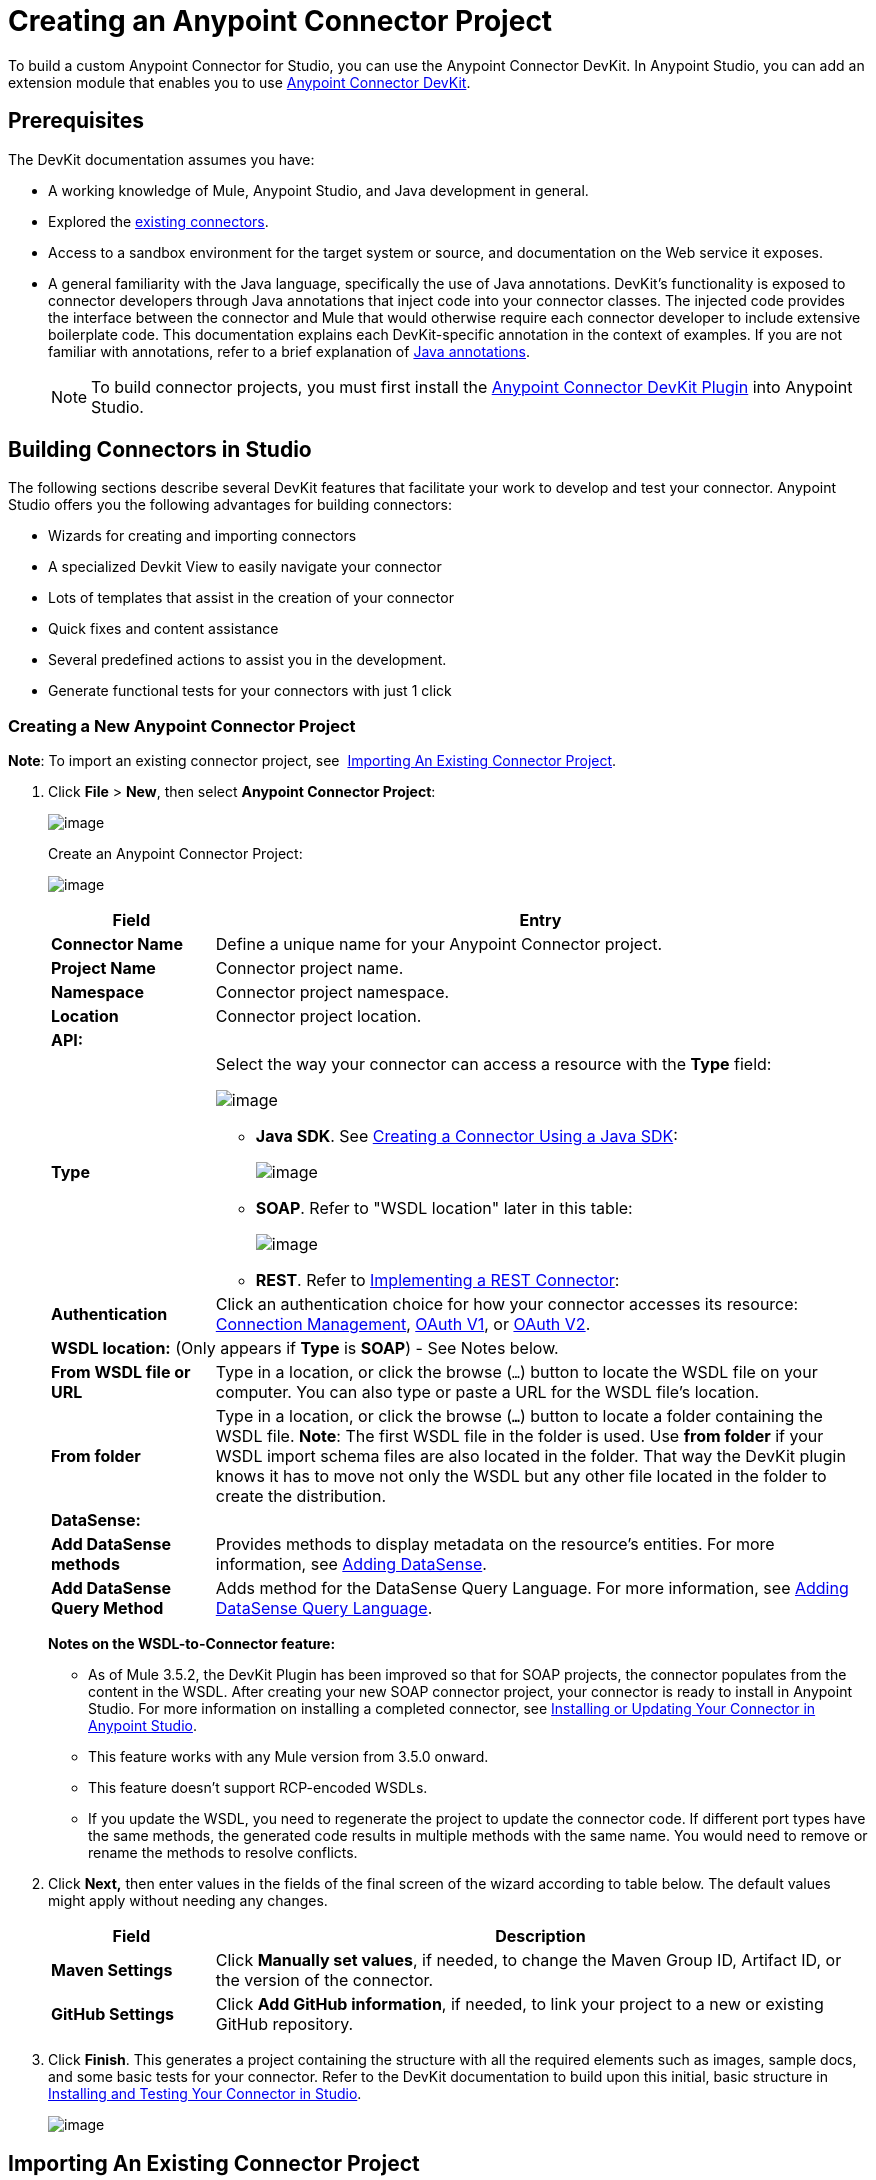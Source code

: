 = Creating an Anypoint Connector Project
:keywords: devkit, connector, project, wsdl to connector, structure

To build a custom Anypoint Connector for Studio, you can use the Anypoint Connector DevKit. In Anypoint Studio, you can add an extension module that enables you to use link:/anypoint-connector-devkit/v/3.6/_fixed[Anypoint Connector DevKit].

== Prerequisites

The DevKit documentation assumes you have:

* A working knowledge of Mule, Anypoint Studio, and Java development in general. 
* Explored the link:https://www.mulesoft.com/exchange#!/?types=connector&sortBy=name[existing connectors]. 
* Access to a sandbox environment for the target system or source, and documentation on the Web service it exposes.
* A general familiarity with the Java language, specifically the use of Java annotations. DevKit's functionality is exposed to connector developers through Java annotations that inject code into your connector classes. The injected code provides the interface between the connector and Mule that would otherwise require each connector developer to include extensive boilerplate code. This documentation explains each DevKit-specific annotation in the context of examples. If you are not familiar with annotations, refer to a brief explanation of http://en.wikipedia.org/wiki/Java_annotation[Java annotations]. 
[NOTE]
To build connector projects, you must first install the http://www.mulesoft.org/documentation/display/current/Setting+Up+Your+Dev+Environment#SettingUpYourDevEnvironment-DevKitPlugin[Anypoint Connector DevKit Plugin] into Anypoint Studio.

== Building Connectors in Studio

The following sections describe several DevKit features that facilitate your work to develop and test your connector. Anypoint Studio offers you the following advantages for building connectors:

* Wizards for creating and importing connectors
* A specialized Devkit View to easily navigate your connector
* Lots of templates that assist in the creation of your connector
* Quick fixes and content assistance
* Several predefined actions to assist you in the development.
* Generate functional tests for your connectors with just 1 click

=== Creating a New Anypoint Connector Project

*Note*: To import an existing connector project, see  <<Importing An Existing Connector Project>>.

. Click *File* > *New*, then select *Anypoint Connector Project*:
+
image:new+proj2.png[image]
+
Create an Anypoint Connector Project: +
+
image:CreateConnector36.png[image]
+
[%header,cols="20a,80a"]
|===
|Field
|Entry
|*Connector Name*
|Define a unique name for your Anypoint Connector project.
|*Project Name*
|Connector project name.
|*Namespace*
|Connector project namespace.
|*Location*
|Connector project location.
2+|*API:*
|*Type*
|Select the way your connector can access a resource with the *Type* field:

image:RESTtype.png[image]

* *Java SDK*. See link:/anypoint-connector-devkit/v/3.6/creating-a-connector-using-a-java-sdk[Creating a Connector Using a Java SDK]:
+
image:GenericType.png[image]
+
* *SOAP*. Refer to "WSDL location" later in this table:
+
image:SOAPOptions.png[image]
+
* *REST*. Refer to link:/anypoint-connector-devkit/v/3.6/implementing-a-rest-connector[Implementing a REST Connector]:
+
|*Authentication*
|Click an authentication choice for how your connector accesses its resource: link:/anypoint-connector-devkit/v/3.6/connection-management[Connection Management], link:/anypoint-connector-devkit/v/3.6/oauth-v1[OAuth V1], or link:/anypoint-connector-devkit/v/3.6/oauth-v2[OAuth V2].
2+|*WSDL location:* (Only appears if *Type* is *SOAP*) - See Notes below.
|*From WSDL file or URL*
|Type in a location, or click the browse (`...`) button to locate the WSDL file on your computer. You can also type or paste a URL for the WSDL file's location.
|*From folder*
|Type in a location, or click the browse (*`...`*) button to locate a folder containing the WSDL file.
*Note*: The first WSDL file in the folder is used.
Use *from folder* if your WSDL import schema files are also located in the folder. That way the DevKit plugin knows it has to move not only the WSDL but any other file located in the folder to create the distribution.
2+|*DataSense:*
|*Add DataSense methods*
|Provides methods to display metadata on the resource's entities. For more information, see link:/anypoint-connector-devkit/v/3.6/adding-datasense[Adding DataSense].
|*Add DataSense Query Method*
|Adds method for the DataSense Query Language. For more information, see link:/anypoint-connector-devkit/v/3.6/adding-datasense-query-language[Adding DataSense Query Language].
|===
+
*Notes on the WSDL-to-Connector feature:* 
+
* As of Mule 3.5.2, the DevKit Plugin has been improved so that for SOAP projects, the connector populates from the content in the WSDL. After creating your new SOAP connector project, your connector is ready to install in Anypoint Studio. For more information on installing a completed connector, see <<Installing or Updating Your Connector in Anypoint Studio>>.
* This feature works with any Mule version from 3.5.0 onward. 
* This feature doesn't support RCP-encoded WSDLs.
* If you update the WSDL, you need to regenerate the project to update the connector code. If different port types have the same methods, the generated code results in multiple methods with the same name. You would need to remove or rename the methods to resolve conflicts.
. Click *Next,* then enter values in the fields of the final screen of the wizard according to table below. The default values might apply without needing any changes.
+
[%header,cols="20a,80a"]
|===
|Field |Description
|*Maven Settings* |Click *Manually set values*, if needed, to change the Maven Group ID, Artifact ID, or the version of the connector.
|*GitHub Settings* |Click *Add GitHub information*, if needed, to link your project to a new or existing GitHub repository.
|===
. Click *Finish*. This generates a project containing the structure with all the required elements such as images, sample docs, and some basic tests for your connector. Refer to the DevKit documentation to build upon this initial, basic structure in link:/anypoint-connector-devkit/v/3.6/installing-and-testing-your-connector-in-studio[Installing and Testing Your Connector in Studio].
+
image:screen05.png[image]

== Importing An Existing Connector Project

To import an existing connector project, click  *File* >  *Import* >  *Anypoint Studio*  >  *Anypoint Connector Project from External Location*, choose a URL or a .zip file, and complete the wizard to locate and import the project.

See also: "Creating a Compressed Project File" in link:/anypoint-connector-devkit/v/3.6/packaging-your-connector-for-release[Packaging Your Connector for Release].

== Viewing the Connector Structure

This Anypoint Connector DevKit module includes an Eclipse perspective that displays all of the DevKit classes, properties, methods, processors, and configurable fields from all your connectors inside the selected project.

To configure DevKit View:

. Click the *Add View* icon in the upper right of the screen and click *Other*.
+
image:ViewButton.png[image]
+
. Click *Devkit* and *OK* to open the DevKit Perspective.
+
image:DevKitView.png[image]
+
. Click any item in the *Devkit* perspective to display the code which defines it, for example: +
+
image:DevKitPerspective.png[image] 

The DevKit view lets you:

* Double-click a Configurable field or a method to easily navigate to the line of code where it is defined.
* Check the name with which your operation is exposed in the XML.
* Double-click an XSD name to see examples in the sample doc file.
* Filter to find elements in your connector.

== Using Auto-Completion

When editing your connector's main Java file, the auto-complete function provides a scaffold structure for several common methods that you may want to add. These structures come with rudimentary http://en.wikipedia.org/wiki/Javadoc[Javadoc] documentation, which you should populate so that your project passes build tests successfully and your connector's users can access reference material about your connector.

With your cursor on the @Connector class or any other @ annotation, type Ctrl + spacebar to view a list of suggested entries:

image:ConnectorHelpInfo.png[image]

For more information on @Connector and other Anypoint Connector DevKit annotations, see the link:/anypoint-connector-devkit/v/3.6/annotation-reference[Annotation Reference].

=== Using Templates

Templates are customizable pieces of code that you can add to your connector, and which provide a basic structure for elements you commonly use. Type the name or part of it and press `[Command | Ctrl] + space` to insert the template into the current Connector Class.

image:screen23.png[image]

Available DevKit templates:

[%header,cols="20a,80a"]
|===
|Template
|Description
|`configurable` |Add a configurable field.
|`datasense` |Add a DataSense operation.
|`processor` |Add a processor to your connector. There are several options with different templates.
|`transformer` |Add a transformer method. Transformers convert one input to another.
|`restconfig` |Add a configurable element to a REST-based connector, such as URI params, query params, or header params.
|`restprocessor` |Add a `@RestCall` processor. *Note*: REST-based connectors insert the @RestCall parameter when you create an Anypoint Connector Project.
|===

== Installing or Updating Your Connector in Anypoint Studio

After coding your connector, you can install it in Anypoint Studio and give it a test drive. Once installed, you can use your connector in a Mule Project and verify that it works as you intended. 

=== Copy Your Connector to Anypoint Studio

. In the package explorer of Anypoint Studio, right-click your project root.
. Select *Anypoint Connector* > *Install or Update*:
+
image:InstallOrUpdate.png[image] 
+
. At *Check the items you wish to install*, click *Next*. 
. At *Review the items to be installed*, click *Next*.
. At Review Licenses, click *I accept the terms of the license agreement*, and click *Finish*.
. Restart Anypoint Studio.

=== Test Drive Your Connector

. To try your connector, create a new project by clicking *New* > *Mule Project*.
. Add an HTTP connector to the canvas.
. Search for your connector by name and add it to the flow.
+
For example:
+
image:36ConnectorFlow.png[image]

== More DevKit Actions

The plugin also provides actions in the tool bar:


The same actions can be accessed by right-clicking your project in the package explorer:

image:screen21.png[image]

Actions that are enabled when selecting the root of a DevKit project:

[%header,cols="20a,80a"]
|===
|Task
|Description
|*Generate Tests* |Generates Functional tests cases for your connector processors.
|*Install Or Update* |Installs or updates the connector in Anypoint Studio and in your local repository.
|*Preview Documentation* |Generates Javadoc for your connector, making use of the samples included in the sample doc file.
|*Generate Sources* |Generate the sources, schemas, editors and everything required to integrate with Mule and Anypoint Studio. This can be useful if you want to debug the behavior of your connector in a Mule app.
|*Enable* \| *Disable Javadoc check* |Before releasing a connector, check that your Javadocs are in order. By enabling this flag, when attempting to build, you see all the processors that are missing Javadoc comments or samples.
|===

== Using Your Connector

You can copy your connector into Anypoint Studio by clicking *Install or Update*. To easily find it in the palette, type the name in the search box:

image:screen18.png[image] +

=== Previewing Documentation

When you build a connector, DevKit automatically creates an HTML file that serves as a user-friendly reference for the Javadoc annotations that you have added within your code. You can preview the contents of this file without having to build the entire project. This is equivalent to running the following command from a terminal in the project folder:

[source,xml, linenums]
----
mvn clean package -DskipTests javadoc:javadoc
----

=== Generating Sources

You can instruct DevKit to build your connector and generate both a .zip file and a .jar file in your project's `/target` folder. Use these files to test, or use the connector in your instance of Studio or another separate instance of Studio. To generate the sources, right-click your project in the Package Explorer, then select *Anypoint Connector* > *Generate Sources*. This is equivalent to running the following command from the command console from within the project folder:

[source,xml, linenums]
----
mvn clean package -DskipTests -Ddevkit.studio.package.skip=true -Ddevkit.javadoc.check.skip=true -Dmaven.javadoc.skip=true
----

=== Disabling the Javadoc Check

DevKit enforces the requirement that you provide Javadoc documentation for every callable method in your connector. For the sake of testing a work-in-progress project, however, you may want to disable the Javadoc Check to postpone documentation until the project is complete and ready for testing.

[source,xml, linenums]
----
mvn clean package -Ddevkit.javadoc.check.skip=true
----

=== Adding Samples

To navigate to a sample, click a sample link while holding the *command key* pressed (Ctrl key in Windows). If a sample exists, the sample editor opens the processor's sample.

If you enable the Javadoc check, quickfix helps you add the missing samples, which you can trigger by typing `Ctrl + space`.

image:screen24.png[image]

This is what a sample looks like, which is an XML file. There are a few simple templates you can use within them:

image:screen25.png[image]

== Understanding the Generated Connector

Your Connector basically consists of a set of operations and configurable elements users populate in order to consume the API your connector was developed for.

=== Configurables

A configurable field in your connector looks like this in the DevKit view:

image:screen11_1.png[image]

Users can configure its fields in Studio when adding a configuration global element for the connector.

After you install your connector by right-clicking the connector and clicking *Anypoint Connector* > *Install or Update*, completing the prompts, and restarting Studio, users can create Mule Projects and use your connector. The steps that follow describe how a user can configure your connector per the Configurable section of your connector.

To configure:

. Drag an instance of your connector to the canvas
. Double-click the connector to open its properties editor
. Click the green plus sign next to the Connector Configuration field:
. Set a value for the field. The default value you configure in the connector is presented as the initial value in the connector's configuration field My Property:
+
image:DevKitProperty.png[image]

== Processors

When users configure a Mule Project created from a connector, the Operation field options correspond to the @Processor code in the connector. In the top view of the illustration, the Demo connector has as its Operation, My Processor. The lower part of the illustration shows the processor values in the connector.

image:MyProcessor.png[image] 

In this example, a single string was configured as an input in the method for this processor, it displays as an input field once the operation is selected:

image:Content.png[image]

== Importing an Existing Connector

You can import a connector project, stored in a .zip file or an existing directory.

Use the *File* > *Import* menu:

image:iport.jpg[image]

== Adding Native Libraries and JARs to a Connector Build

When building connectors with dependencies that cannot be bundled within the same JAR, you can instruct Anypoint Studio to prompt users to add the files to your connector.

To add native libraries and JAR files to a build:

. Add a file to trigger this feature. The connector must have one file per configuration at this path:
+
`<_root_connector_folder_>src/main/resources/META-INF/<_connector_name_>-<_configElementNam_e>*-required-libs.xml`
+
. Ensure that the `*-required-libs.xml` file contains `namespace`, `require`, and `jar` tags. 
+
[source,xml, linenums]
----
<namespace xmlns="http://www.mulesoft.org/schema/mule/tooling.attributes" xmlns:mule="http://www.mulesoft.org/schema/mule/core">
    <require>
       <jar name="PeopleSoft Java Object Adapter (psjoa-1.0.jar)"
fileName="psjoa(.*)\.jar" targetFolder="/lib/peoplesoft"
targetRuntimeFolder="/plugins" className="psft.pt8.joa.IPSMessage"/>
    </require>
</namespace>
----
+
For example, in the PeopleSoft connector, the *jar*  element contains these attributes:
+
* *name*: The JAR name to display in the Anypoint Studio prompt.
* *fileName*: Filter to apply to the selected JAR to verify that it's the required one. This matches the actual file name of the JAR.
* *targetFolder*: Folder in the project where to copy the JAR.  
* *targetRuntimeFolder*: Folder to put the runtime.
* *className*: Filter to apply to the JAR to verify that it's the required one. This looks for the declared class inside the selected JAR. The class name must be the full-qualified name of the class.
. Specifying a required libraries XML file causes Anypoint Studio to modify your configuration description so that Studio displays an option for installing libraries:
+
image:36ReqdDeps.png[image]

*Note*: If a library is not required for a particular configuration, do not create a `required-libs.xml` file for that configuration.

== See Also

* *NEXT:* Continue to link:/anypoint-connector-devkit/v/3.6/authentication[Choose and Implement your Authentication] method for your API.
* Learn more about the link:/anypoint-connector-devkit/v/3.6/connector-project-structure[Connector Project structure].

